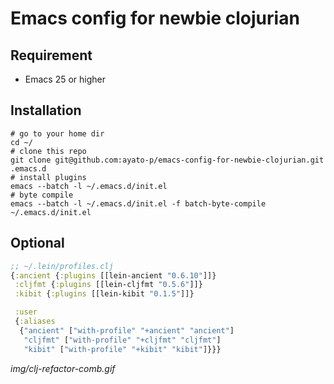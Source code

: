 * Emacs config for newbie clojurian

** Requirement

   * Emacs 25 or higher

** Installation

   #+begin_src shell
   # go to your home dir
   cd ~/
   # clone this repo
   git clone git@github.com:ayato-p/emacs-config-for-newbie-clojurian.git .emacs.d
   # install plugins
   emacs --batch -l ~/.emacs.d/init.el
   # byte compile
   emacs --batch -l ~/.emacs.d/init.el -f batch-byte-compile ~/.emacs.d/init.el
   #+end_src

** Optional

   #+begin_src clojure
   ;; ~/.lein/profiles.clj
   {:ancient {:plugins [[lein-ancient "0.6.10"]]}
    :cljfmt {:plugins [[lein-cljfmt "0.5.6"]]}
    :kibit {:plugins [[lein-kibit "0.1.5"]]}

    :user
    {:aliases
     {"ancient" ["with-profile" "+ancient" "ancient"]
      "cljfmt" ["with-profile" "+cljfmt" "cljfmt"]
      "kibit" ["with-profile" "+kibit" "kibit"]}}}
   #+end_src

   [[img/clj-refactor-comb.gif]]
